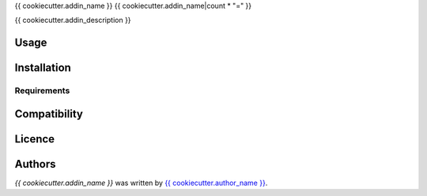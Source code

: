 {{ cookiecutter.addin_name }}
{{ cookiecutter.addin_name|count * "=" }}


{{ cookiecutter.addin_description }}

Usage
-----

Installation
------------

Requirements
^^^^^^^^^^^^

Compatibility
-------------

Licence
-------

Authors
-------

`{{ cookiecutter.addin_name }}` was written by `{{ cookiecutter.author_name }} <{{ cookiecutter.author_email }}>`_.
